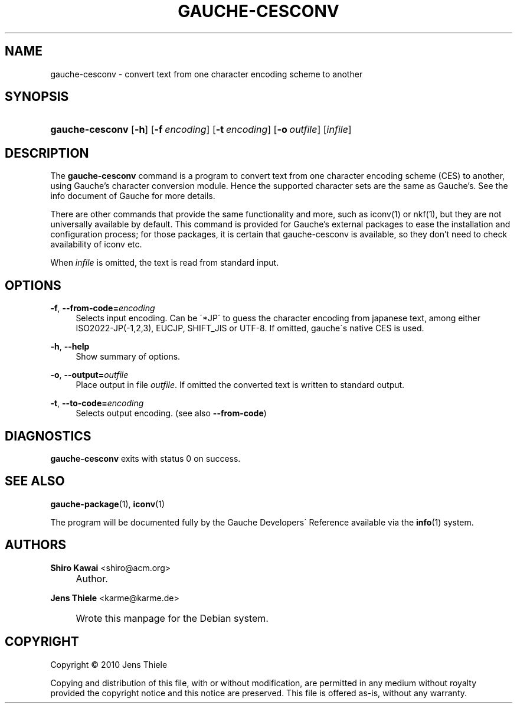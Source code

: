 .\"  -*-nroff-*-
.TH "GAUCHE\-CESCONV" "1" "" "Gauche 0.9.13_pre2" "Gauche Commands"
.\" disable hyphenation
.nh
.\" disable justification (adjust text to left margin only)
.ad l
.SH "NAME"
gauche-cesconv \- convert text from one character encoding scheme to another
.SH "SYNOPSIS"
.HP 15
\fBgauche\-cesconv\fR [\fB\-h\fR] [\fB\-f\fR\ \fIencoding\fR] [\fB\-t\fR\ \fIencoding\fR] [\fB\-o\fR\ \fIoutfile\fR] [\fIinfile\fR]
.SH "DESCRIPTION"
.PP
The
\fBgauche\-cesconv\fR
command is a program to convert text from one character encoding scheme (CES)
to another\&, using Gauche's character conversion module.
Hence the supported character sets are the same as Gauche's.
See the info document of Gauche for more details.
.PP
There are other commands that provide the same functionality and more,
such as iconv(1) or nkf(1), but they are not universally available
by default.
This command is provided for Gauche's external packages to ease
the installation and configuration process; for those packages,
it is certain that gauche-cesconv is available, so they don't
need to check availability of iconv etc.
.PP
When
\fIinfile\fR
is omitted, the text is read from standard input\&.
.SH "OPTIONS"
.PP
\fB\-f\fR, \fB\-\-from\-code=\fR\fB\fIencoding\fR\fR
.RS 4
Selects input encoding\&. Can be \'*JP\' to guess the
character encoding from japanese text,
among either ISO2022\-JP(\-1,2,3), EUCJP, SHIFT_JIS or UTF\-8\&.
If omitted, gauche\'s native CES is used\&.
.RE
.PP
\fB\-h\fR, \fB\-\-help\fR
.RS 4
Show summary of options\&.
.RE
.PP
\fB\-o\fR, \fB\-\-output=\fR\fB\fIoutfile\fR\fR
.RS 4
Place output in file
\fIoutfile\fR\&. If omitted the converted text is written to standard output\&.
.RE
.PP
\fB\-t\fR, \fB\-\-to\-code=\fR\fB\fIencoding\fR\fR
.RS 4
Selects output encoding\&. (see also
\fB\-\-from\-code\fR)
.RE
.SH "DIAGNOSTICS"
.PP
\fBgauche\-cesconv\fR
exits with status 0 on success\&.
.SH "SEE ALSO"
.PP
\fBgauche-package\fR(1),
\fBiconv\fR(1)
.PP
The program will be documented fully by the
Gauche Developers\' Reference
available via the
\fBinfo\fR(1)
system\&.
.SH "AUTHORS"
.PP
\fBShiro Kawai\fR <\&shiro@acm\&.org\&>
.sp -1n
.IP "" 4
Author.
.PP
\fBJens Thiele\fR <\&karme@karme\&.de\&>
.sp -1n
.IP "" 4
Wrote this manpage for the Debian system\&.
.SH "COPYRIGHT"
Copyright \(co 2010 Jens Thiele
.br
.PP
Copying and distribution of this file, with or without modification, are permitted in any medium without royalty provided the copyright notice and this notice are preserved\&. This file is offered as\-is, without any warranty\&.
.sp
